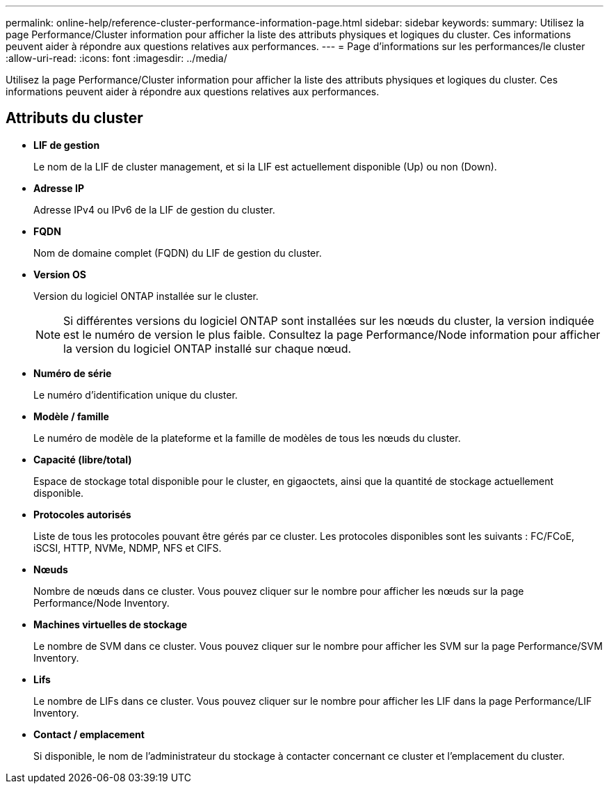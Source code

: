 ---
permalink: online-help/reference-cluster-performance-information-page.html 
sidebar: sidebar 
keywords:  
summary: Utilisez la page Performance/Cluster information pour afficher la liste des attributs physiques et logiques du cluster. Ces informations peuvent aider à répondre aux questions relatives aux performances. 
---
= Page d'informations sur les performances/le cluster
:allow-uri-read: 
:icons: font
:imagesdir: ../media/


[role="lead"]
Utilisez la page Performance/Cluster information pour afficher la liste des attributs physiques et logiques du cluster. Ces informations peuvent aider à répondre aux questions relatives aux performances.



== Attributs du cluster

* *LIF de gestion*
+
Le nom de la LIF de cluster management, et si la LIF est actuellement disponible (Up) ou non (Down).

* *Adresse IP*
+
Adresse IPv4 ou IPv6 de la LIF de gestion du cluster.

* *FQDN*
+
Nom de domaine complet (FQDN) du LIF de gestion du cluster.

* *Version OS*
+
Version du logiciel ONTAP installée sur le cluster.

+
[NOTE]
====
Si différentes versions du logiciel ONTAP sont installées sur les nœuds du cluster, la version indiquée est le numéro de version le plus faible. Consultez la page Performance/Node information pour afficher la version du logiciel ONTAP installé sur chaque nœud.

====
* *Numéro de série*
+
Le numéro d'identification unique du cluster.

* *Modèle / famille*
+
Le numéro de modèle de la plateforme et la famille de modèles de tous les nœuds du cluster.

* *Capacité (libre/total)*
+
Espace de stockage total disponible pour le cluster, en gigaoctets, ainsi que la quantité de stockage actuellement disponible.

* *Protocoles autorisés*
+
Liste de tous les protocoles pouvant être gérés par ce cluster. Les protocoles disponibles sont les suivants : FC/FCoE, iSCSI, HTTP, NVMe, NDMP, NFS et CIFS.

* *Nœuds*
+
Nombre de nœuds dans ce cluster. Vous pouvez cliquer sur le nombre pour afficher les nœuds sur la page Performance/Node Inventory.

* *Machines virtuelles de stockage*
+
Le nombre de SVM dans ce cluster. Vous pouvez cliquer sur le nombre pour afficher les SVM sur la page Performance/SVM Inventory.

* *Lifs*
+
Le nombre de LIFs dans ce cluster. Vous pouvez cliquer sur le nombre pour afficher les LIF dans la page Performance/LIF Inventory.

* *Contact / emplacement*
+
Si disponible, le nom de l'administrateur du stockage à contacter concernant ce cluster et l'emplacement du cluster.


